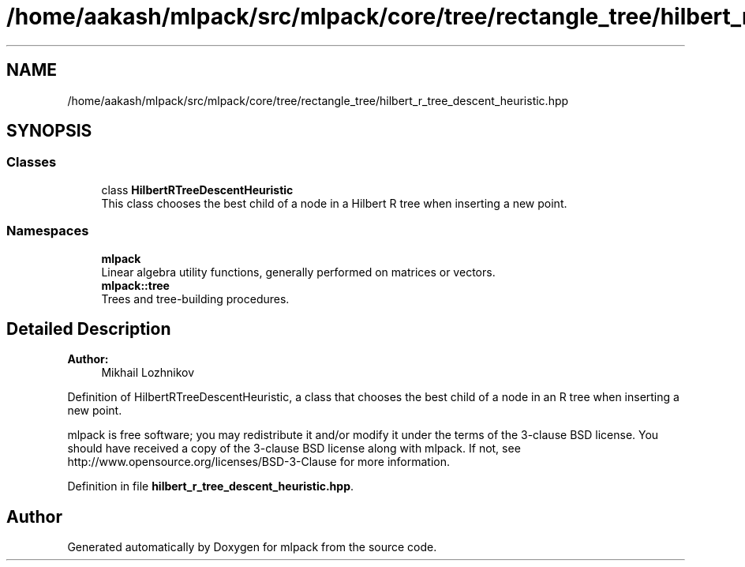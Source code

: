 .TH "/home/aakash/mlpack/src/mlpack/core/tree/rectangle_tree/hilbert_r_tree_descent_heuristic.hpp" 3 "Sun Aug 22 2021" "Version 3.4.2" "mlpack" \" -*- nroff -*-
.ad l
.nh
.SH NAME
/home/aakash/mlpack/src/mlpack/core/tree/rectangle_tree/hilbert_r_tree_descent_heuristic.hpp
.SH SYNOPSIS
.br
.PP
.SS "Classes"

.in +1c
.ti -1c
.RI "class \fBHilbertRTreeDescentHeuristic\fP"
.br
.RI "This class chooses the best child of a node in a Hilbert R tree when inserting a new point\&. "
.in -1c
.SS "Namespaces"

.in +1c
.ti -1c
.RI " \fBmlpack\fP"
.br
.RI "Linear algebra utility functions, generally performed on matrices or vectors\&. "
.ti -1c
.RI " \fBmlpack::tree\fP"
.br
.RI "Trees and tree-building procedures\&. "
.in -1c
.SH "Detailed Description"
.PP 

.PP
\fBAuthor:\fP
.RS 4
Mikhail Lozhnikov
.RE
.PP
Definition of HilbertRTreeDescentHeuristic, a class that chooses the best child of a node in an R tree when inserting a new point\&.
.PP
mlpack is free software; you may redistribute it and/or modify it under the terms of the 3-clause BSD license\&. You should have received a copy of the 3-clause BSD license along with mlpack\&. If not, see http://www.opensource.org/licenses/BSD-3-Clause for more information\&. 
.PP
Definition in file \fBhilbert_r_tree_descent_heuristic\&.hpp\fP\&.
.SH "Author"
.PP 
Generated automatically by Doxygen for mlpack from the source code\&.
